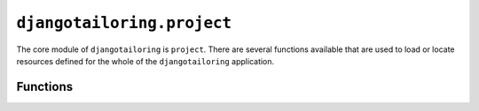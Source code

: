 ***************************
``djangotailoring.project``
***************************

.. module:: djangotailoring.project

The core module of ``djangotailoring`` is ``project``. There are several
functions available that are used to load or locate resources defined for the
whole of the ``djangotailoring`` application.

Functions
=========

.. function:: getproject()

  :rtype: tailoring2.BaseProject instance
  :returns: the current application’s tailoring2 Project instance.
  
  This is based on the :doc:`global djangotailoring settings </settings>`.
  The project object is lazily loaded.

.. function:: getprojectroot()
  
  :rtype: a string
  :returns: the absolute path to the current project's root folder.

.. function:: getsubjectloader()

  :rtype: :class:`djangotailoring.subjects.SubjectLoader` object
  :returns: the current subject loader class as defined by
    :data:`settings.TAILORING2_SUBJECT_LOADER_CLASS`.

.. function:: project_document_path(path)

  :param path: a project-relative file path
  :type path: a string
  :rtype: a string
  :returns: the absolute path to the document ``path``.

.. function:: project_tailoring_doc(path)

  :param path: a project-relative file path
  :type path: a string
  :rtype: a tailoring2 Document instance
  :returns: the tailoring2 Document (an ElementTree) for the document at
    ``path``.
